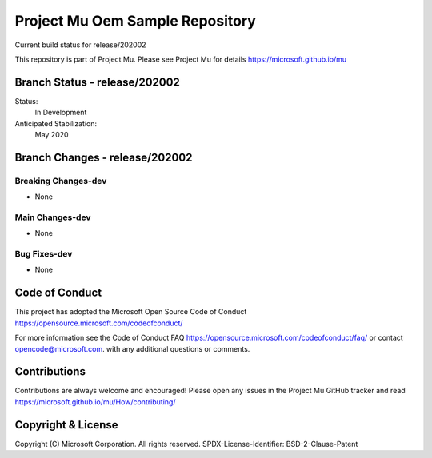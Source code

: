 ================================
Project Mu Oem Sample Repository
================================

.. |build_status_windows| image:: https://dev.azure.com/projectmu/mu/_apis/build/status/mu_oem_sample%20PR%20gate?branchName=release/202002

|build_status_windows| Current build status for release/202002


This repository is part of Project Mu.  Please see Project Mu for details https://microsoft.github.io/mu

Branch Status - release/202002
==============================

Status:
  In Development

Anticipated Stabilization:
  May 2020


Branch Changes - release/202002
===============================

Breaking Changes-dev
--------------------

- None

Main Changes-dev
----------------

- None

Bug Fixes-dev
-------------

- None

Code of Conduct
===============

This project has adopted the Microsoft Open Source Code of Conduct https://opensource.microsoft.com/codeofconduct/

For more information see the Code of Conduct FAQ https://opensource.microsoft.com/codeofconduct/faq/
or contact `opencode@microsoft.com <mailto:opencode@microsoft.com>`_. with any additional questions or comments.

Contributions
=============

Contributions are always welcome and encouraged!
Please open any issues in the Project Mu GitHub tracker and read https://microsoft.github.io/mu/How/contributing/


Copyright & License
===================

Copyright (C) Microsoft Corporation. All rights reserved.
SPDX-License-Identifier: BSD-2-Clause-Patent
